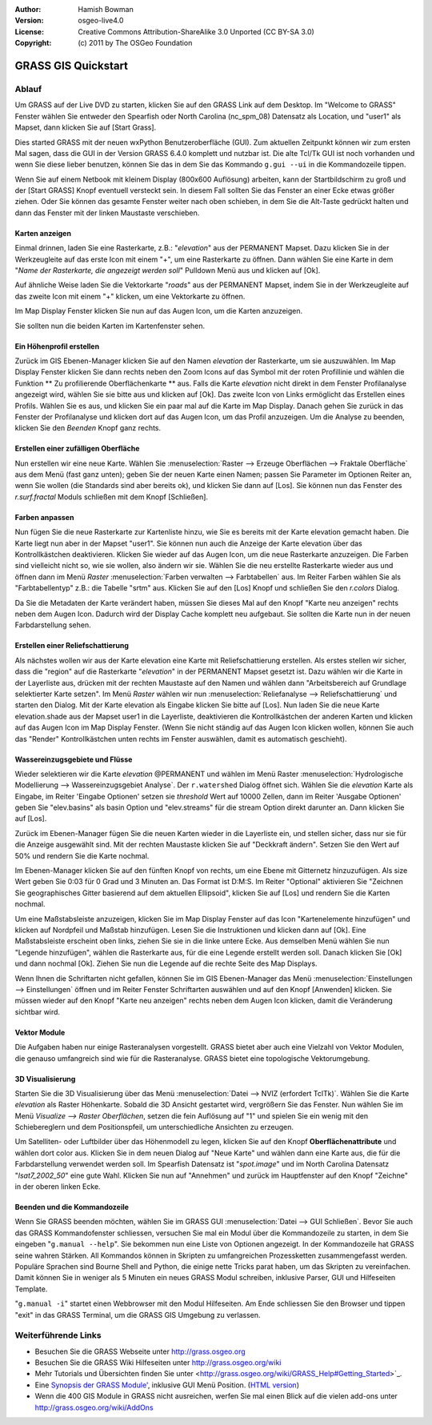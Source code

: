 :Author: Hamish Bowman
:Version: osgeo-live4.0
:License: Creative Commons Attribution-ShareAlike 3.0 Unported  (CC BY-SA 3.0)
:Copyright: (c) 2011 by The OSGeo Foundation

.. _grass-quickstart:
 
.. image:: ../../images/project_logos/logo-GRASS.png
  :scale: 100 %
  :alt: project logo
  :align: right
  :target: http://grass.osgeo.org


********************
GRASS GIS Quickstart 
********************

Ablauf
=======

Um GRASS auf der Live DVD zu starten, klicken Sie auf den GRASS Link auf
dem Desktop. Im "Welcome to GRASS" Fenster wählen Sie entweder den Spearfish 
oder North Carolina (nc_spm_08) Datensatz als Location, und "user1" als Mapset,
dann klicken Sie auf [Start Grass].

.. image:: ../../images/screenshots/800x600/grass-startup.png
  :scale: 40 %
  :alt: screenshot
  :align: right

Dies started GRASS mit der neuen wxPython Benutzeroberfläche (GUI). Zum 
aktuellen Zeitpunkt können wir zum ersten Mal sagen, dass die GUI in der 
Version GRASS 6.4.0 komplett und nutzbar ist. Die alte Tcl/Tk GUI ist 
noch vorhanden und wenn Sie diese lieber benutzen, können Sie das in dem 
Sie das Kommando ``g.gui --ui`` in die Kommandozeile tippen.

Wenn Sie auf einem Netbook mit kleinem Display (800x600 Auflösung) arbeiten, 
kann der Startbildschirm zu groß und der [Start GRASS] Knopf eventuell 
versteckt sein. In diesem Fall sollten Sie das Fenster an einer Ecke etwas 
größer ziehen. Oder Sie können das gesamte Fenster weiter nach oben schieben, 
in dem Sie die Alt-Taste gedrückt halten und dann das Fenster mit der 
linken Maustaste verschieben. 

Karten anzeigen
~~~~~~~~~~~~~~~

.. image:: ../../images/screenshots/800x600/grass-layerman.png
  :scale: 50 %
  :alt: screenshot
  :align: left

Einmal drinnen, laden Sie eine Rasterkarte, z.B.: "`elevation`" aus der 
PERMANENT Mapset. Dazu klicken Sie in der Werkzeugleite auf das erste 
Icon mit einem "+", um eine Rasterkarte zu öffnen. Dann wählen Sie eine 
Karte in dem "*Name der Rasterkarte, die angezeigt werden soll*" Pulldown 
Menü aus und klicken auf [Ok].

Auf ähnliche Weise laden Sie die Vektorkarte "`roads`" aus der PERMANENT 
Mapset, indem Sie in der Werkzeugleite auf das zweite Icon mit einem "+" 
klicken, um eine Vektorkarte zu öffnen.

Im Map Display Fenster klicken Sie nun auf das Augen Icon, um die Karten 
anzuzeigen.

Sie sollten nun die beiden Karten im Kartenfenster sehen.

Ein Höhenprofil erstellen
~~~~~~~~~~~~~~~~~~~~~~~~~

.. image:: ../../images/screenshots/800x600/grass-profile.png
  :scale: 50 %
  :alt: screenshot
  :align: right

Zurück im GIS Ebenen-Manager klicken Sie auf den Namen `elevation` der 
Rasterkarte, um sie auszuwählen. Im Map Display Fenster klicken Sie dann 
rechts neben den Zoom Icons auf das Symbol mit der roten Profillinie und 
wählen die Funktion ** Zu profilierende Oberflächenkarte ** aus. Falls 
die Karte `elevation` nicht direkt in dem Fenster Profilanalyse angezeigt 
wird, wählen Sie sie bitte aus und klicken auf [Ok]. Das zweite Icon von 
Links ermöglicht das Erstellen eines Profils. Wählen Sie es aus, und 
klicken Sie ein paar mal auf die Karte im Map Display. Danach gehen Sie 
zurück in das Fenster der Profilanalyse und klicken dort auf das Augen 
Icon, um das Profil anzuzeigen. Um die Analyse zu beenden, klicken Sie 
den `Beenden` Knopf ganz rechts.

Erstellen einer zufälligen Oberfläche
~~~~~~~~~~~~~~~~~~~~~~~

Nun erstellen wir eine neue Karte. Wählen Sie :menuselection:`Raster --> 
Erzeuge Oberflächen --> Fraktale Oberfläche` aus dem Menü (fast ganz unten);
geben Sie der neuen Karte einen Namen; passen Sie Parameter im Optionen 
Reiter an, wenn Sie wollen (die Standards sind aber bereits ok), und klicken 
Sie dann auf [Los]. Sie können nun das Fenster des *r.surf.fractal* Moduls 
schließen mit dem Knopf [Schließen].

.. image:: ../../images/screenshots/800x600/grass-fractal.png
  :scale: 50 %
  :alt: screenshot
  :align: right

Farben anpassen
~~~~~~~~~~~~~

Nun fügen Sie die neue Rasterkarte zur Kartenliste hinzu, wie Sie es 
bereits mit der Karte elevation gemacht haben. Die Karte liegt nun aber 
in der Mapset "user1". Sie können nun auch die Anzeige der Karte elevation 
über das Kontrollkästchen deaktivieren. Klicken Sie wieder auf das Augen 
Icon, um die neue Rasterkarte anzuzeigen.
Die Farben sind vielleicht nicht so, wie sie wollen, also ändern wir sie. 
Wählen Sie die neu erstellte Rasterkarte wieder aus und öffnen dann im 
Menü `Raster` :menuselection:`Farben verwalten --> Farbtabellen` aus. 
Im Reiter Farben wählen Sie als "Farbtabellentyp" z.B.: die Tabelle 
"srtm" aus. Klicken Sie auf den [Los] Knopf und schließen Sie den 
*r.colors* Dialog.

Da Sie die Metadaten der Karte verändert haben, müssen Sie dieses Mal 
auf den Knopf "Karte neu anzeigen" rechts neben dem Augen Icon. Dadurch 
wird der Display Cache komplett neu aufgebaut. Sie sollten die Karte nun 
in der neuen Farbdarstellung sehen.
  
Erstellen einer Reliefschattierung
~~~~~~~~~~~~~~~~~~~~~~~~~~

.. image:: ../../images/screenshots/800x600/grass-shadedrelief.png
  :scale: 50 %
  :alt: screenshot
  :align: right

Als nächstes wollen wir aus der Karte elevation eine Karte mit 
Reliefschattierung erstellen. Als erstes stellen wir sicher, dass 
die "region" auf die Rasterkarte "`elevation`" in der PERMANENT 
Mapset gesetzt ist. Dazu wählen wir die Karte in der Layerliste aus,
drücken mit der rechten Maustaste auf den Namen und wählen dann 
"Arbeitsbereich auf Grundlage selektierter Karte setzen". Im Menü 
`Raster` wählen wir nun :menuselection:`Reliefanalyse --> 
Reliefschattierung` und starten den Dialog. Mit der Karte elevation 
als Eingabe klicken Sie bitte auf [Los]. Nun laden Sie die neue Karte 
elevation.shade aus der Mapset user1 in die Layerliste, deaktivieren 
die Kontrollkästchen der anderen Karten und klicken auf das Augen 
Icon im Map Display Fenster. (Wenn Sie nicht ständig auf das Augen 
Icon klicken wollen, können Sie auch das "Render" Kontrollkästchen 
unten rechts im Fenster auswählen, damit es automatisch geschieht).

Wassereinzugsgebiete und Flüsse
~~~~~~~~~~~~~~~~~~~~~~

Wieder selektieren wir die Karte `elevation` @PERMANENT und wählen 
im Menü Raster :menuselection:`Hydrologische Modellierung --> 
Wassereinzugsgebiet Analyse`. Der ``r.watershed`` Dialog öffnet sich. 
Wählen Sie die `elevation` Karte als Eingabe, im Reiter 'Eingabe 
Optionen' setzen sie *threshold* Wert auf 10000 Zellen, dann im 
Reiter 'Ausgabe Optionen' geben Sie "elev.basins" als basin Option 
und "elev.streams" für die stream Option direkt darunter an. 
Dann klicken Sie auf [Los].

Zurück im Ebenen-Manager fügen Sie die neuen Karten wieder in die 
Layerliste ein, und stellen sicher, dass nur sie für die Anzeige 
ausgewählt sind. Mit der rechten Maustaste klicken Sie auf 
"Deckkraft ändern". Setzen Sie den Wert auf 50% und rendern Sie 
die Karte nochmal.

.. image:: ../../images/screenshots/800x600/grass-watersheds.png
  :scale: 50 %
  :alt: screenshot
  :align: left

Im Ebenen-Manager klicken Sie auf den fünften Knopf von rechts, um 
eine Ebene mit Gitternetz hinzuzufügen. Als size Wert geben Sie 0:03 
für 0 Grad und 3 Minuten an. Das Format ist D:M:S. Im Reiter 
"Optional" aktivieren Sie "Zeichnen Sie geographisches Gitter 
basierend auf dem aktuellen Ellipsoid", klicken Sie auf [Los] und 
rendern Sie die Karten nochmal.

Um eine Maßstabsleiste anzuzeigen, klicken Sie im Map Display Fenster 
auf das Icon "Kartenelemente hinzufügen" und klicken auf Nordpfeil und 
Maßstab hinzufügen. Lesen Sie die Instruktionen und klicken dann auf 
[Ok]. Eine Maßstabsleiste erscheint oben links, ziehen Sie sie in die 
linke untere Ecke. Aus demselben Menü wählen Sie nun "Legende 
hinzufügen", wählen die Rasterkarte aus, für die eine Legende erstellt 
werden soll. Danach klicken Sie [Ok] und dann nochmal [Ok]. Ziehen Sie 
nun die Legende auf die rechte Seite des Map Displays.

Wenn Ihnen die Schriftarten nicht gefallen, können Sie im GIS 
Ebenen-Manager das Menü :menuselection:`Einstellungen  --> 
Einstellungen` öffnen und im Reiter Fenster Schriftarten auswählen 
und auf den Knopf [Anwenden] klicken. Sie müssen wieder auf den Knopf 
"Karte neu anzeigen" rechts neben dem Augen Icon klicken, damit die 
Veränderung sichtbar wird.

Vektor Module
~~~~~~~~~~~~~~

Die Aufgaben haben nur einige Rasteranalysen vorgestellt. GRASS bietet 
aber auch eine Vielzahl von Vektor Modulen, die genauso umfangreich 
sind wie für die Rasteranalyse. GRASS bietet eine topologische 
Vektorumgebung.

3D Visualisierung
~~~~~~~~~~~~~~~~

.. image:: ../../images/screenshots/1024x768/grass-nviz.png
  :scale: 30 %
  :alt: screenshot
  :align: right

Starten Sie die 3D Visualisierung über das Menü :menuselection:`Datei 
--> NVIZ (erfordert TclTk)`. Wählen Sie die Karte `elevation` als 
Raster Höhenkarte. Sobald die 3D Ansicht gestartet wird, vergrößern Sie 
das Fenster. Nun wählen Sie im Menü `Visualize --> Raster Oberflächen`, 
setzen die fein Auflösung auf "1" und spielen Sie ein wenig mit den 
Schiebereglern und dem Positionspfeil, um unterschiedliche Ansichten 
zu erzeugen.

Um Satelliten- oder Luftbilder über das Höhenmodell zu legen, klicken 
Sie auf den Knopf **Oberflächenattribute** und wählen dort color aus. 
Klicken Sie in dem neuen Dialog auf "Neue Karte" und wählen dann eine 
Karte aus, die für die Farbdarstellung verwendet werden soll. Im 
Spearfish Datensatz ist "`spot.image`" und im North Carolina Datensatz 
"`lsat7_2002_50`" eine gute Wahl. Klicken Sie nun auf "Annehmen" und 
zurück im Hauptfenster auf den Knopf "Zeichne" in der oberen linken 
Ecke.

Beenden und die Kommandozeile
~~~~~~~~~~~~~~~~~~~~~~~~~~~~~

Wenn Sie GRASS beenden möchten, wählen Sie im GRASS GUI 
:menuselection:`Datei --> GUI Schließen`. Bevor Sie auch das GRASS 
Kommandofenster schliessen, versuchen Sie mal ein Modul über die 
Kommandozeile zu starten, in dem Sie eingeben "``g.manual --help``". 
Sie bekommen nun eine Liste von Optionen angezeigt. In der Kommandozeile 
hat GRASS seine wahren Stärken. All Kommandos können in Skripten zu 
umfangreichen Prozessketten zusammengefasst werden. Populäre Sprachen 
sind Bourne Shell and Python, die einige nette Tricks parat haben, um 
das Skripten zu vereinfachen. Damit können Sie in weniger als 5 Minuten 
ein neues GRASS Modul schreiben, inklusive Parser, GUI und Hilfeseiten 
Template.

"``g.manual -i``" startet einen Webbrowser mit den Modul Hilfeseiten. 
Am Ende schliessen Sie den Browser und tippen "exit" in das GRASS 
Terminal, um die GRASS GIS Umgebung zu verlassen.

Weiterführende Links
===============
* Besuchen Sie die GRASS Webseite unter `http://grass.osgeo.org <http://grass.osgeo.org>`_
* Besuchen Sie die GRASS Wiki Hilfeseiten unter `http://grass.osgeo.org/wiki <http://grass.osgeo.org/wiki>`_
* Mehr Tutorials und Übersichten finden Sie unter <http://grass.osgeo.org/wiki/GRASS_Help#Getting_Started>`_.
* Eine `Synopsis der GRASS Module' <http://grass.osgeo.org/gdp/grassmanuals/grass64_module_list.pdf>`_, inklusive
  GUI Menü Position. (`HTML version <http://grass.osgeo.org/gdp/grassmanuals/grass64_module_list.html>`_)
* Wenn die 400 GIS Module in GRASS nicht ausreichen, werfen Sie mal einen Blick auf die vielen add-ons 
  unter `http://grass.osgeo.org/wiki/AddOns <http://grass.osgeo.org/wiki/AddOns>`_
